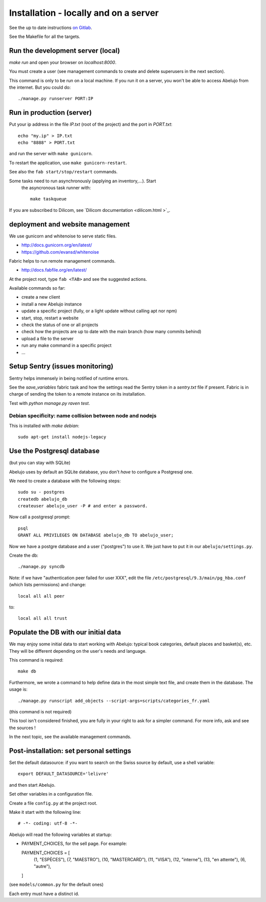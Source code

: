 Installation - locally and on a server
======================================


See the up to date instructions `on Gitlab <https://gitlab.com/vindarel/abelujo>`_.

See the Makefile for all the targets.

Run the development server (local)
----------------------------------

`make run` and open your browser on `localhost:8000`.

You must create a user (see management commands to create and delete
superusers in the next section).

This command is only to be run on a local machine. If you run it on a
server, you won't be able to access Abelujo from the internet. But you could do::

  ./manage.py runserver PORT:IP


Run in production (server)
--------------------------

Put your ip address in the file `IP.txt` (root of the project) and the
port in `PORT.txt`::

    echo "my.ip" > IP.txt
    echo "8888" > PORT.txt

and run the server with ``make gunicorn``.

To restart the application, use ``make gunicorn-restart``.

See also the ``fab start/stop/restart`` commands.


Some tasks need to run asynchronously (applying an inventory,…). Start
 the asyncronous task runner with::

    make taskqueue

If you are subscribed to Dilicom, see `Dilicom documentation <dilicom.html >`_.


deployment and website management
---------------------------------

We use gunicorn and whitenoise to serve static files.

- http://docs.gunicorn.org/en/latest/
- https://github.com/evansd/whitenoise

Fabric helps to run remote management commands.

- http://docs.fabfile.org/en/latest/

At the project root, type ``fab <TAB>`` and see the suggested actions.

Available commands so far:

- create a new client
- install a new Abelujo instance
- update a specific project (fully, or a light update without calling
  apt nor npm)
- start, stop, restart a website
- check the status of one or all projects
- check how the projects are up to date with the main branch (how many
  commits behind)
- upload a file to the server
- run any make command in a specific project
- ...

Setup Sentry (issues monitoring)
--------------------------------

Sentry helps immensely in being notified of runtime errors.

See the `save_variables` fabric task and how the settings read the
Sentry token in a `sentry.txt` file if present. Fabric is in charge of
sending the token to a remote instance on its installation.

Test with `python manage.py raven test`.



Debian specificity: name collision between node and nodejs
~~~~~~~~~~~~~~~~~~~~~~~~~~~~~~~~~~~~~~~~~~~~~~~~~~~~~~~~~~

This is installed with `make debian`::

    sudo apt-get install nodejs-legacy

Use the Postgresql database
---------------------------

(but you can stay with SQLite)

Abelujo uses by default an SQLite database, you don't *have* to
configure a Postgresql one.

We need to create a database with the following steps::

    sudo su - postgres
    createdb abelujo_db
    createuser abelujo_user -P # and enter a password.

Now call a postgresql prompt::

    psql
    GRANT ALL PRIVILEGES ON DATABASE abelujo_db TO abelujo_user;

Now we have a postgre database and a user ("postgres") to use it. We
just have to put it in our ``abelujo/settings.py``.

Create the db::

    ./manage.py syncdb

Note: if we have "authentication peer failed for user XXX", edit the
file ``/etc/postgresql/9.3/main/pg_hba.conf`` (which lists
permissions) and change::

    local all all peer

to::

    local all all trust


Populate the DB with our initial data
--------------------------------------

We may enjoy some initial data to start working with Abelujo: typical
book categories, default places and basket(s), etc. They will be
different depending on the user's needs and language.

This command is required::

  make db

Furthermore, we wrote a command to help define data in the most simple text file,
and create them in the database. The usage is::

    ./manage.py runscript add_objects --script-args=scripts/categories_fr.yaml

(this command is not required)

This tool isn't considered finished, you are fully in your right to ask for a simpler command.
For more info, ask and see the sources !


In the next topic, see the available management commands.


Post-installation: set personal settings
----------------------------------------

Set the default datasource: if you want to search on the Swiss source
by default, use a shell variable::

  export DEFAULT_DATASOURCE='lelivre'

and then start Abelujo.

Set other variables in a configuration file.

Create a file ``config.py`` at the project root.

Make it start with the following line::

  # -*- coding: utf-8 -*-

Abelujo will read the following variables at startup:

* PAYMENT_CHOICES, for the sell page. For example::

  PAYMENT_CHOICES = [
    (1, "ESPÈCES"),
    (7, "MAESTRO"),
    (10, "MASTERCARD"),
    (11, "VISA"),
    (12, "interne"),
    (13, "en attente"),
    (6, "autre"),
  ]

(see ``models/common.py`` for the default ones)

Each entry must have a distinct id.
